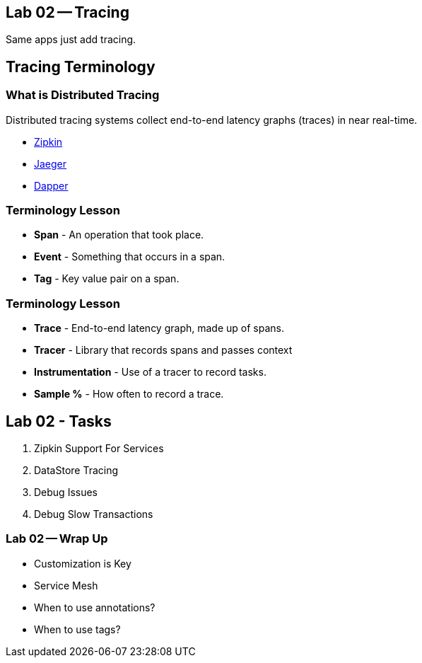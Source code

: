 == Lab 02 -- Tracing

Same apps just add tracing.

== Tracing Terminology


=== What is Distributed Tracing

Distributed tracing systems collect end-to-end latency graphs
(traces) in near real-time.

* https://zipkin.io/[Zipkin]
* https://github.com/jaegertracing/jaeger[Jaeger]
* https://research.google.com/pubs/pub36356.html[Dapper]

=== Terminology Lesson

* **Span** - An operation that took place.
* **Event** - Something that occurs in a span.
* **Tag** - Key value pair on a span.

=== Terminology Lesson

* **Trace** - End-to-end latency graph, made up of spans.
* **Tracer** - Library that records spans and passes context
* **Instrumentation** - Use of a tracer to record tasks.
* **Sample %** - How often to record a trace.

== Lab 02 - Tasks

. Zipkin Support For Services
. DataStore Tracing
. Debug Issues
. Debug Slow Transactions

=== Lab 02 -- Wrap Up

* Customization is Key
* Service Mesh
* When to use annotations?
* When to use tags?